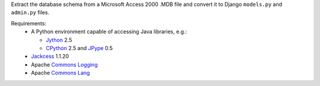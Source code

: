 Extract the database schema from a Microsoft Access 2000 .MDB file and
convert it to Django ``models.py`` and ``admin.py`` files.

Requirements:
 * A Python environment capable of accessing Java libraries, e.g.:

   - `Jython`_ 2.5
   - `CPython`_ 2.5 and `JPype`_ 0.5

 * `Jackcess`_ 1.1.20
 * Apache `Commons Logging`_
 * Apache `Commons Lang`_

.. _Jython: http://jython.org/
.. _CPython: http://python.org/
.. _JPype: http://jpype.sourceforge.net/
.. _Jackcess: http://jackcess.sourceforge.net/
.. _Commons Logging: http://commons.apache.org/logging/
.. _Commons Lang: http://commons.apache.org/lang/
